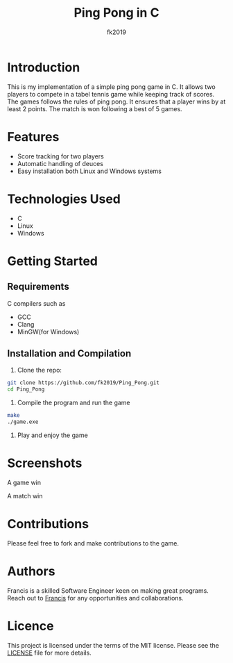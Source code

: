 #+title: Ping Pong in C
#+author: fk2019
* Introduction
This is my implementation of a simple ping pong game in C. It allows two players
to compete in a tabel tennis game while keeping track of scores. The games follows the rules
of ping pong. It ensures that a player wins by at least 2 points. The match is
won following a best of 5 games.
* Features
- Score tracking for two players
- Automatic handling of deuces
- Easy installation both Linux and Windows systems
* Technologies Used
- C
- Linux
- Windows
* Getting Started
** Requirements
C compilers such as
- GCC
- Clang
- MinGW(for Windows)
** Installation and Compilation
1. Clone the repo:
#+begin_src bash
     git clone https://github.com/fk2019/Ping_Pong.git
     cd Ping_Pong
#+end_src
2. Compile the program and run the game
#+begin_src bash
  make
  ./game.exe
#+end_src
3. Play and enjoy the game
* Screenshots
#+CAPTION: A game win
[[./images/game_win.png]]
A game win

#+CAPTION: A match win
[[./images/match_win.png]]
A match win
* Contributions
Please feel free to fork and make contributions to the game.
* Authors
Francis is a skilled Software Engineer keen on making great programs. Reach out to [[mailto:fkmuiruri8@gmail.com][Francis]] for any opportunities and collaborations.
* Licence
This project is licensed under the terms of the MIT license. Please see the [[./LICENCE.txt][LICENSE]] file for more details.

